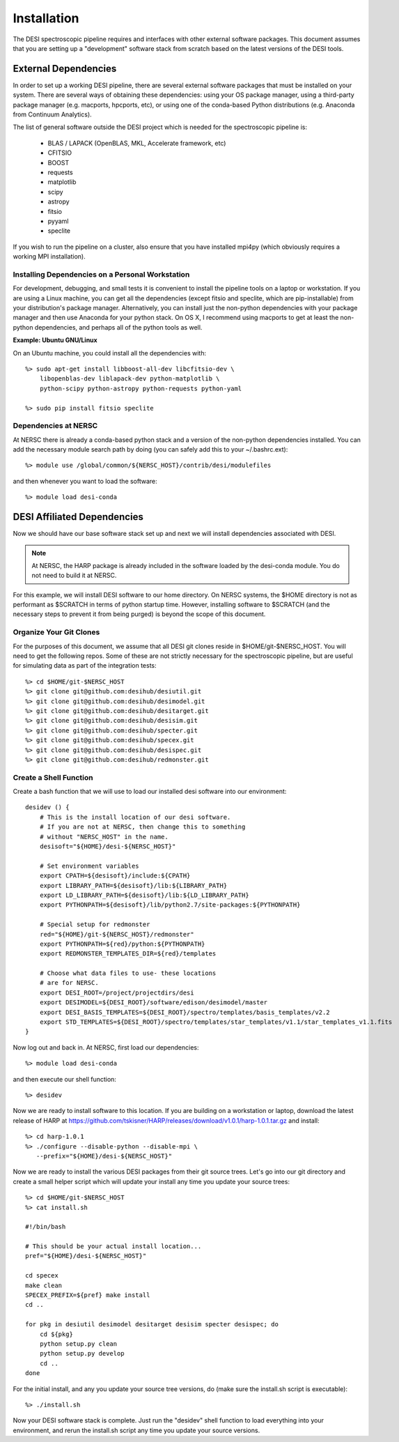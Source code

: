 .. _install:


Installation
===============

The DESI spectroscopic pipeline requires and interfaces with other external software packages.  This document assumes that you are setting up a "development" software stack from scratch based on the latest versions of the DESI tools.


External Dependencies
------------------------

In order to set up a working DESI pipeline, there are several external software packages that must be installed on your system.  There are several ways of obtaining these dependencies:  using your OS package manager, using a third-party package manager (e.g. macports, hpcports, etc), or using one of the conda-based Python distributions (e.g. Anaconda from Continuum Analytics).

The list of general software outside the DESI project which is needed for the spectroscopic pipeline is:

    * BLAS / LAPACK (OpenBLAS, MKL, Accelerate framework, etc)
    * CFITSIO
    * BOOST
    * requests
    * matplotlib
    * scipy
    * astropy
    * fitsio
    * pyyaml
    * speclite

If you wish to run the pipeline on a cluster, also ensure that you have installed mpi4py (which obviously requires a working MPI installation).

Installing Dependencies on a Personal Workstation
~~~~~~~~~~~~~~~~~~~~~~~~~~~~~~~~~~~~~~~~~~~~~~~~~~~~

For development, debugging, and small tests it is convenient to install the pipeline tools on a laptop or workstation.  If you are using a Linux machine, you can get all the dependencies (except fitsio and speclite, which are pip-installable) from your distribution's package manager.  Alternatively, you can install just the non-python dependencies with your package manager and then use Anaconda for your python stack.  On OS X, I recommend using macports to get at least the non-python dependencies, and perhaps all of the python tools as well.

**Example:  Ubuntu GNU/Linux**

On an Ubuntu machine, you could install all the dependencies with::

    %> sudo apt-get install libboost-all-dev libcfitsio-dev \
        libopenblas-dev liblapack-dev python-matplotlib \
        python-scipy python-astropy python-requests python-yaml

    %> sudo pip install fitsio speclite

Dependencies at NERSC
~~~~~~~~~~~~~~~~~~~~~~~~~

At NERSC there is already a conda-based python stack and a version of the non-python dependencies installed.  You can add the necessary module search path by doing (you can safely add this to your ~/.bashrc.ext)::

    %> module use /global/common/${NERSC_HOST}/contrib/desi/modulefiles

and then whenever you want to load the software::

    %> module load desi-conda


DESI Affiliated Dependencies
---------------------------------

Now we should have our base software stack set up and next we will install dependencies associated with DESI.

.. NOTE::

    At NERSC, the HARP package is already included in the software loaded by the desi-conda module.  You do not need to build it at NERSC.

For this example, we will install DESI software to our home directory.  On NERSC systems, the $HOME directory is not as performant as $SCRATCH in terms of python startup time.  However, installing software to $SCRATCH (and the necessary steps to prevent it from being purged) is beyond the scope of this document.  

Organize Your Git Clones
~~~~~~~~~~~~~~~~~~~~~~~~~~~~~~

For the purposes of this document, we assume that all DESI git clones reside in $HOME/git-$NERSC_HOST.  You will need to get the following repos.  Some of these are not strictly necessary for the spectroscopic pipeline, but are useful for simulating data as part of the integration tests::

    %> cd $HOME/git-$NERSC_HOST
    %> git clone git@github.com:desihub/desiutil.git
    %> git clone git@github.com:desihub/desimodel.git
    %> git clone git@github.com:desihub/desitarget.git
    %> git clone git@github.com:desihub/desisim.git
    %> git clone git@github.com:desihub/specter.git
    %> git clone git@github.com:desihub/specex.git
    %> git clone git@github.com:desihub/desispec.git
    %> git clone git@github.com:desihub/redmonster.git

Create a Shell Function
~~~~~~~~~~~~~~~~~~~~~~~~~~~

Create a bash function that we will use to load our installed desi software into our environment::

    desidev () {
        # This is the install location of our desi software.
        # If you are not at NERSC, then change this to something
        # without "NERSC_HOST" in the name.
        desisoft="${HOME}/desi-${NERSC_HOST}"
        
        # Set environment variables
        export CPATH=${desisoft}/include:${CPATH}
        export LIBRARY_PATH=${desisoft}/lib:${LIBRARY_PATH}
        export LD_LIBRARY_PATH=${desisoft}/lib:${LD_LIBRARY_PATH}
        export PYTHONPATH=${desisoft}/lib/python2.7/site-packages:${PYTHONPATH}

        # Special setup for redmonster
        red="${HOME}/git-${NERSC_HOST}/redmonster"
        export PYTHONPATH=${red}/python:${PYTHONPATH}
        export REDMONSTER_TEMPLATES_DIR=${red}/templates

        # Choose what data files to use- these locations
        # are for NERSC.
        export DESI_ROOT=/project/projectdirs/desi
        export DESIMODEL=${DESI_ROOT}/software/edison/desimodel/master
        export DESI_BASIS_TEMPLATES=${DESI_ROOT}/spectro/templates/basis_templates/v2.2
        export STD_TEMPLATES=${DESI_ROOT}/spectro/templates/star_templates/v1.1/star_templates_v1.1.fits
    }

Now log out and back in.  At NERSC, first load our dependencies::

    %> module load desi-conda

and then execute our shell function::

    %> desidev

Now we are ready to install software to this location.  If you are building on a workstation or laptop, download the latest release of HARP at https://github.com/tskisner/HARP/releases/download/v1.0.1/harp-1.0.1.tar.gz and install::

    %> cd harp-1.0.1
    %> ./configure --disable-python --disable-mpi \
       --prefix="${HOME}/desi-${NERSC_HOST}"

Now we are ready to install the various DESI packages from their git source trees.  Let's go into our git directory and create a small helper script which will update your install any time you update your source trees::

    %> cd $HOME/git-$NERSC_HOST
    %> cat install.sh
    
    #!/bin/bash

    # This should be your actual install location...
    pref="${HOME}/desi-${NERSC_HOST}"

    cd specex
    make clean
    SPECEX_PREFIX=${pref} make install
    cd ..

    for pkg in desiutil desimodel desitarget desisim specter desispec; do
        cd ${pkg}
        python setup.py clean
        python setup.py develop
        cd ..
    done

For the initial install, and any you update your source tree versions, do (make sure the install.sh script is executable)::

    %> ./install.sh

Now your DESI software stack is complete.  Just run the "desidev" shell function to load everything into your environment, and rerun the install.sh script any time you update your source versions.


